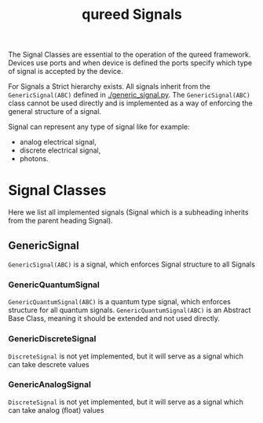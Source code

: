 #+title: qureed Signals

The Signal Classes are essential to the operation of the qureed framework.
Devices use ports and when device is defined the ports specify which type of
signal is accepted by the device.

For Signals a Strict hierarchy exists. All signals inherit from the
~GenericSignal(ABC)~ defined in [[./generic_signal.py]]. The ~GenericSignal(ABC)~ class
cannot be used directly and is implemented as a way of enforcing the general
structure of a signal.

Signal can represent any type of signal like for example:
 + analog electrical signal,
 + discrete electrical signal,
 + photons.

* Signal Classes
Here we list all implemented signals (Signal which is a subheading inherits from
the parent heading Signal).

** GenericSignal
~GenericSignal(ABC)~ is a signal, which enforces Signal structure to all Signals

*** GenericQuantumSignal
~GenericQuantumSignal(ABC)~ is a quantum type signal, which enforces structure for
all quantum signals. ~GenericQuantumSignal(ABC)~ is an Abstract Base Class,
meaning it should be extended and not used directly.

*** GenericDiscreteSignal
~DiscreteSignal~ is not yet implemented, but it will serve as a signal which can
take descrete values

*** GenericAnalogSignal
~DiscreteSignal~ is not yet implemented, but it will serve as a signal which can
take analog (float) values
